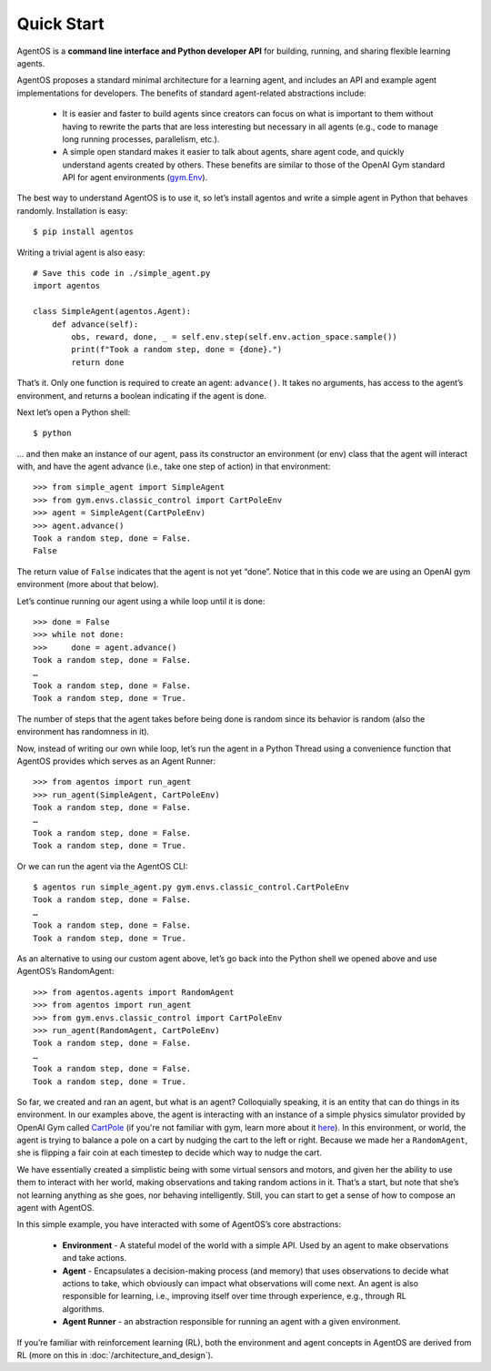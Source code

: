 ***********
Quick Start
***********

AgentOS is a **command line interface and Python developer API** for building,
running, and sharing flexible learning agents.

AgentOS proposes a standard minimal architecture for a learning agent, and
includes an API and example agent implementations for developers. The benefits
of standard agent-related abstractions include:

  * It is easier and faster to build agents since creators can focus on what is
    important to them without having to rewrite the parts that are less
    interesting but necessary in all agents (e.g., code to manage long running
    processes, parallelism, etc.).

  * A simple open standard makes it easier to talk about agents, share agent
    code, and quickly understand agents created by others. These benefits are
    similar to those of the OpenAI Gym standard API for agent environments
    (`gym.Env <https://github.com/openai/gym/blob/master/gym/core.py>`_).

The best way to understand AgentOS is to use it, so let’s install agentos and
write a simple agent in Python that behaves randomly. Installation is easy::

  $ pip install agentos

Writing a trivial agent is also easy::

  # Save this code in ./simple_agent.py
  import agentos

  class SimpleAgent(agentos.Agent):
      def advance(self):
          obs, reward, done, _ = self.env.step(self.env.action_space.sample())
          print(f"Took a random step, done = {done}.")
          return done

That’s it. Only one function is required to create an agent: ``advance()``. It
takes no arguments, has access to the agent’s environment, and returns a
boolean indicating if the agent is done.

Next let’s open a Python shell::

  $ python

... and then make an instance of our agent, pass its constructor an environment
(or env) class that the agent will interact with, and have the agent advance
(i.e., take one step of action) in that environment::

  >>> from simple_agent import SimpleAgent
  >>> from gym.envs.classic_control import CartPoleEnv
  >>> agent = SimpleAgent(CartPoleEnv)
  >>> agent.advance()
  Took a random step, done = False.
  False

The return value of ``False`` indicates that the agent is not yet “done”.
Notice that in this code we are using an OpenAI gym environment (more about
that below).

Let’s continue running our agent using a while loop until it is done::

  >>> done = False
  >>> while not done:
  >>>     done = agent.advance()
  Took a random step, done = False.
  …
  Took a random step, done = False.
  Took a random step, done = True.

The number of steps that the agent takes before being done is random since its
behavior is random (also the environment has randomness in it).

Now, instead of writing our own while loop, let’s run the agent in a Python
Thread using a convenience function that AgentOS provides which serves as an
Agent Runner::

  >>> from agentos import run_agent
  >>> run_agent(SimpleAgent, CartPoleEnv)
  Took a random step, done = False.
  …
  Took a random step, done = False.
  Took a random step, done = True.

Or we can run the agent via the AgentOS CLI::

  $ agentos run simple_agent.py gym.envs.classic_control.CartPoleEnv
  Took a random step, done = False.
  …
  Took a random step, done = False.
  Took a random step, done = True.

As an alternative to using our custom agent above, let’s go back into the
Python shell we opened above and use AgentOS’s RandomAgent::

  >>> from agentos.agents import RandomAgent
  >>> from agentos import run_agent
  >>> from gym.envs.classic_control import CartPoleEnv
  >>> run_agent(RandomAgent, CartPoleEnv)
  Took a random step, done = False.
  …
  Took a random step, done = False.
  Took a random step, done = True.

So far, we created and ran an agent, but what is an agent? Colloquially
speaking, it is an entity that can do things in its environment. In our
examples above, the agent is interacting with an instance of a simple physics
simulator provided by OpenAI Gym called `CartPole
<https://github.com/openai/gym/blob/master/gym/envs/classic_control/cartpole.py>`_
(if you're not familiar with gym, learn more about it `here
<https://gym.openai.com/>`_). In this environment, or world, the agent is
trying to balance a pole on a cart by nudging the cart to the left or right.
Because we made her a ``RandomAgent``, she is flipping a fair coin at each
timestep to decide which way to nudge the cart.

We have essentially created a simplistic being with some virtual sensors and
motors, and given her the ability to use them to interact with her world,
making observations and taking random actions in it. That’s a start, but note
that she’s not learning anything as she goes, nor behaving intelligently.
Still, you can start to get a sense of how to compose an agent with AgentOS.

In this simple example, you have interacted with some of AgentOS’s core
abstractions:

  * **Environment** - A stateful model of the world with a simple API. Used by
    an agent to make observations and take actions.

  * **Agent** - Encapsulates a decision-making process (and memory) that uses
    observations to decide what actions to take, which obviously can impact
    what observations will come next. An agent is also responsible for
    learning, i.e., improving itself over time through experience, e.g.,
    through RL algorithms.

  * **Agent Runner** - an abstraction responsible for running an agent with a
    given environment.


If you’re familiar with reinforcement learning (RL), both the environment and
agent concepts in AgentOS are derived from RL (more on this in
:doc:`/architecture_and_design`).
